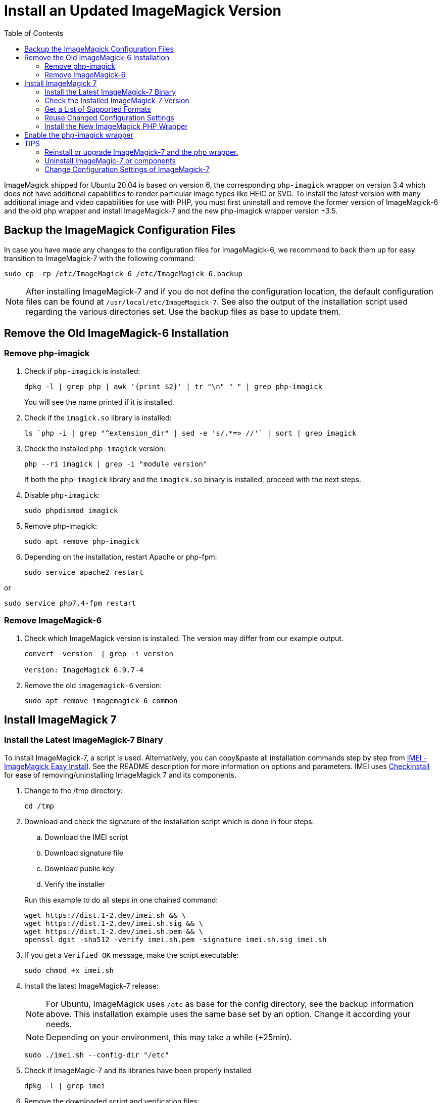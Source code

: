 = Install an Updated ImageMagick Version
:toc: right
:imei-url: https://github.com/SoftCreatR/imei/
:checkinstall-url: https://en.wikipedia.org/wiki/CheckInstall

ImageMagick shipped for Ubuntu 20.04 is based on version 6, the corresponding `php-imagick` wrapper on version 3.4 which does not have additional capabilities to render particular image types like HEIC or SVG. To install the latest version with many additional image and video capabilities for use with PHP, you must first uninstall and remove the former version of ImageMagick-6 and the old php wrapper and install ImageMagick-7 and the new php-imagick wrapper version +3.5.

== Backup the ImageMagick Configuration Files

In case you have made any changes to the configuration files for ImageMagick-6, we recommend to back them up for easy transition to ImageMagick-7 with the following command:

[source,bash]
----
sudo cp -rp /etc/ImageMagick-6 /etc/ImageMagick-6.backup
----

NOTE: After installing ImageMagick-7 and if you do not define the configuration location, the default configuration files can be found at `/usr/local/etc/ImageMagick-7`. See also the output of the installation script used regarding the various directories set. Use the backup files as base to update them.

== Remove the Old ImageMagick-6 Installation

=== Remove php-imagick

. Check if `php-imagick` is installed:
+
--
[source,bash]
----
dpkg -l | grep php | awk '{print $2}' | tr "\n" " " | grep php-imagick
----

You will see the name printed if it is installed.
--

. Check if the `imagick.so` library is installed:
+
[source,bash]
----
ls `php -i | grep "^extension_dir" | sed -e 's/.*=> //'` | sort | grep imagick
----

. Check the installed `php-imagick` version:
+
--
[source,bash]
----
php --ri imagick | grep -i "module version"
----

If both the `php-imagick` library and the `imagick.so` binary is installed, proceed with the next steps.
--

. Disable `php-imagick`:
+
[source,bash]
----
sudo phpdismod imagick
----

. Remove php-imagick:
+
[source,bash]
----
sudo apt remove php-imagick
----

. Depending on the installation, restart Apache or php-fpm:
+
[source,bash]
----
sudo service apache2 restart
----

or

[source,bash]
----
sudo service php7.4-fpm restart
----

=== Remove ImageMagick-6

. Check which ImageMagick version is installed. The version may differ from our example output.
+
[source,bash]
----
convert -version  | grep -i version

Version: ImageMagick 6.9.7-4
----

. Remove the old `imagemagick-6` version:
+
[source,bash]
----
sudo apt remove imagemagick-6-common
----

== Install ImageMagick 7

=== Install the Latest ImageMagick-7 Binary

To install ImageMagick-7, a script is used. Alternatively, you can copy&paste all installation commands step by step from {imei-url}[IMEI - ImageMagick Easy Install]. See the README description for more information on options and parameters. IMEI uses {checkinstall-url}[Checkinstall] for ease of removing/uninstalling ImageMagick 7 and its components.

. Change to the /tmp directory:
+
[source,bas]
----
cd /tmp
----
. Download and check the signature of the installation script which is done in four steps:
.. Download the IMEI script
.. Download signature file
.. Download public key
.. Verify the installer
// the following blank line is intended to put the block aligned to the parent item

+
--
Run this example to do all steps in one chained command:

[source,bash]
----
wget https://dist.1-2.dev/imei.sh && \
wget https://dist.1-2.dev/imei.sh.sig && \
wget https://dist.1-2.dev/imei.sh.pem && \
openssl dgst -sha512 -verify imei.sh.pem -signature imei.sh.sig imei.sh
----
--

. If you get a `Verified OK` message, make the script executable:
+
[source,bash]
----
sudo chmod +x imei.sh
----
. Install the latest ImageMagick-7 release:
+
--
NOTE: For Ubuntu, ImageMagick uses `/etc` as base for the config directory, see the backup information above. This installation example uses the same base set by an option. Change it according your needs.

NOTE: Depending on your environment, this may take a while (+25min).

[source,bash]
----
sudo ./imei.sh --config-dir "/etc"
----
--

. Check if ImageMagic-7 and its libraries have been properly installed
+
[source,bash]
----
dpkg -l | grep imei
----

. Remove the downloaded script and verification files:
+
[source,bash]
----
rm imei.*
----

=== Check the Installed ImageMagick-7 Version

Check the version installed. The version printed may be different than in the example output.

[source,bash]
----
convert -version | grep -i version
----
[source,plaintext]
----
Version: ImageMagick 7.1.0-2 ...
----

=== Get a List of Supported Formats

Type the following commands to get a list of supported formats:

[source,bash]
----
convert identify -list format
----

[source,plaintext]
----
   Format  Module    Mode  Description
----------------------------------------------------
      3FR  DNG       r--   Hasselblad CFV/H3D39II
      3G2  VIDEO     r--   Media Container
      3GP  VIDEO     r--   Media Container
      AAI* AAI       rw+   AAI Dune image
...
----

=== Reuse Changed Configuration Settings

If you have changed configuration settings, you can reuse them for ImageMagick 7. Copy either the changed contend of the files in question or the complete files from `/etc/ImageMagick-6.backup` to `/etc/ImageMagick-7`. You may want to keep a backup of the original configuration files.

=== Install the New ImageMagick PHP Wrapper

The new `php-imagick` wrapper is installed via PECL and uses the recently installed ImageMagick-7 version as base.

NOTE: If you have installed the php-wrapper via PECL before and want to reinstall it, you will get a warning that it is already installed. You must remove it first with `sudo pecl uninstall imagick`.

. Install `php-imagick`
+
--
The `printf` command auto-accepts the question for using defaults.

[source,bash]
----
sudo pecl channel-update pecl.php.net
printf "\n" | sudo pecl install imagick
----
--

. Check if file `imagick.ini` is present in `mods-available`.
+
--
Use your php version in the path of the example command below:

[source,bash]
----
ll /etc/php/7.4/mods-available/imagick.ini
----
If the file is not present, create one:

[source,bash]
----
sudo nano /etc/php/7.4/mods-available/imagick.ini
----

with following content:

[source,plaintext]
----
; configuration for php imagick module
extension=imagick.so
----
--

== Enable the php-imagick wrapper

. After ImageMagick-7 and the php wrapper have been installed, enable the php wrapper:
+
[source,bash]
----
sudo phpenmod imagick
----

. Depending on the installation, restart Apache or php-fpm:
+
[source,bash]
----
sudo service apache2 restart
or
sudo service php7.4-fpm restart
----

. Print supported `php-imagick` formats:
+
[source,bash]
----
php -r 'phpinfo();' | grep -i "ImageMagick supported formats"
----

== TIPS

=== Reinstall or upgrade ImageMagick-7 and the php wrapper.

To reinstall or upgrade ImageMagick-7, follow the principle steps described above by disabling and removing the php wrapper first, rerun the imei.sh installation script with the options of choice. The script checks if components need an upgrade and, if that's the case, installs them. Then reinstall the php wrapper, enable it and restart your web server or php-fpm.

=== Uninstall ImageMagic-7 or components

If you want to uninstall ImageMagick-7 only, run:

[source,bash]
----
sudo apt remove imei-imagemagick
----

If you want to completely remove ImageMagic-7 and all of its installed components, run:

[source,bash]
----
sudo apt remove imei-imagemagick,imei-libaom,imei-libheif,imei-libjxl
----

=== Change Configuration Settings of ImageMagick-7

You can change configuration settings of ImageMagick-7 at any time according to your needs. In case you do so, restart your web server of the php-fpm service post changing the settings so they can take effect for web services.
